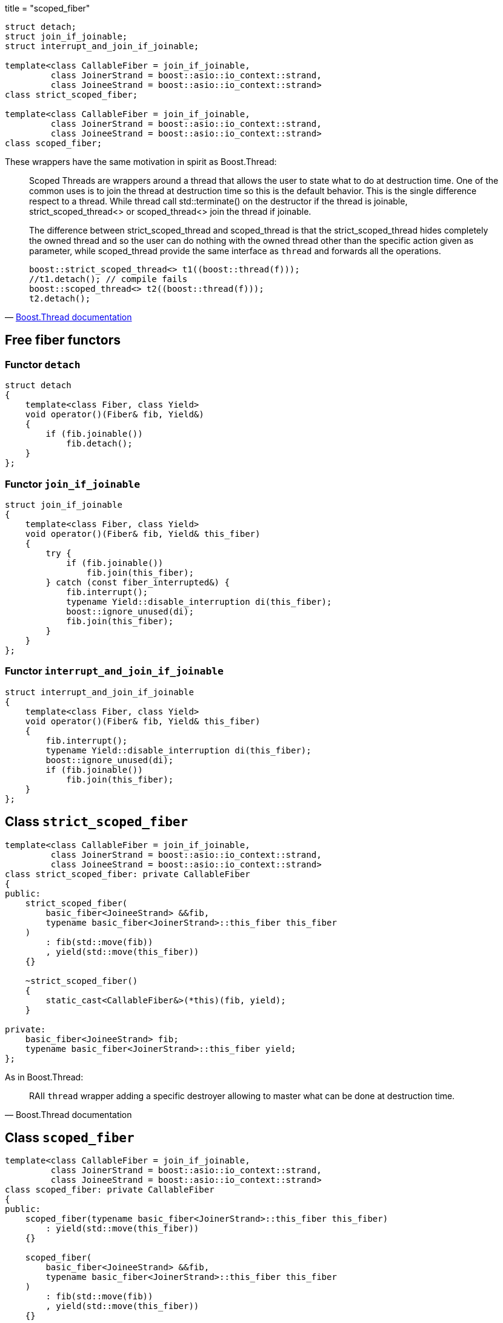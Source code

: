 +++
title = "scoped_fiber"
+++

[source,cpp]
----
struct detach;
struct join_if_joinable;
struct interrupt_and_join_if_joinable;

template<class CallableFiber = join_if_joinable,
         class JoinerStrand = boost::asio::io_context::strand,
         class JoineeStrand = boost::asio::io_context::strand>
class strict_scoped_fiber;

template<class CallableFiber = join_if_joinable,
         class JoinerStrand = boost::asio::io_context::strand,
         class JoineeStrand = boost::asio::io_context::strand>
class scoped_fiber;
----

These wrappers have the same motivation in spirit as Boost.Thread:

[quote, 'https://www.boost.org/doc/libs/1_70_0/doc/html/thread/ScopedThreads.html[Boost.Thread documentation]']
____
Scoped Threads are wrappers around a thread that allows the user to state what
to do at destruction time. One of the common uses is to join the thread at
destruction time so this is the default behavior. This is the single difference
respect to a thread. While thread call std::terminate() on the destructor if the
thread is joinable, strict_scoped_thread<> or scoped_thread<> join the thread if
joinable.

The difference between strict_scoped_thread and scoped_thread is that the
strict_scoped_thread hides completely the owned thread and so the user can do
nothing with the owned thread other than the specific action given as parameter,
while scoped_thread provide the same interface as `thread` and forwards all the
operations.

[source,cpp]
----
boost::strict_scoped_thread<> t1((boost::thread(f)));
//t1.detach(); // compile fails
boost::scoped_thread<> t2((boost::thread(f)));
t2.detach();
----
____

== Free fiber functors

=== Functor `detach`

[source,cpp]
----
struct detach
{
    template<class Fiber, class Yield>
    void operator()(Fiber& fib, Yield&)
    {
        if (fib.joinable())
            fib.detach();
    }
};
----

=== Functor `join_if_joinable`

[source,cpp]
----
struct join_if_joinable
{
    template<class Fiber, class Yield>
    void operator()(Fiber& fib, Yield& this_fiber)
    {
        try {
            if (fib.joinable())
                fib.join(this_fiber);
        } catch (const fiber_interrupted&) {
            fib.interrupt();
            typename Yield::disable_interruption di(this_fiber);
            boost::ignore_unused(di);
            fib.join(this_fiber);
        }
    }
};
----

=== Functor `interrupt_and_join_if_joinable`

[source,cpp]
----
struct interrupt_and_join_if_joinable
{
    template<class Fiber, class Yield>
    void operator()(Fiber& fib, Yield& this_fiber)
    {
        fib.interrupt();
        typename Yield::disable_interruption di(this_fiber);
        boost::ignore_unused(di);
        if (fib.joinable())
            fib.join(this_fiber);
    }
};
----

== Class `strict_scoped_fiber`

[source,cpp]
----
template<class CallableFiber = join_if_joinable,
         class JoinerStrand = boost::asio::io_context::strand,
         class JoineeStrand = boost::asio::io_context::strand>
class strict_scoped_fiber: private CallableFiber
{
public:
    strict_scoped_fiber(
        basic_fiber<JoineeStrand> &&fib,
        typename basic_fiber<JoinerStrand>::this_fiber this_fiber
    )
        : fib(std::move(fib))
        , yield(std::move(this_fiber))
    {}

    ~strict_scoped_fiber()
    {
        static_cast<CallableFiber&>(*this)(fib, yield);
    }

private:
    basic_fiber<JoineeStrand> fib;
    typename basic_fiber<JoinerStrand>::this_fiber yield;
};
----

As in Boost.Thread:

[quote, Boost.Thread documentation]
____
RAII `thread` wrapper adding a specific destroyer allowing to master what can be
done at destruction time.
____

== Class `scoped_fiber`

[source,cpp]
----
template<class CallableFiber = join_if_joinable,
         class JoinerStrand = boost::asio::io_context::strand,
         class JoineeStrand = boost::asio::io_context::strand>
class scoped_fiber: private CallableFiber
{
public:
    scoped_fiber(typename basic_fiber<JoinerStrand>::this_fiber this_fiber)
        : yield(std::move(this_fiber))
    {}

    scoped_fiber(
        basic_fiber<JoineeStrand> &&fib,
        typename basic_fiber<JoinerStrand>::this_fiber this_fiber
    )
        : fib(std::move(fib))
        , yield(std::move(this_fiber))
    {}

    scoped_fiber(scoped_fiber&& o)
        : fib(std::move(o.fib))
        , yield(std::move(o.yield))
    {}

    ~scoped_fiber()
    {
        static_cast<CallableFiber&>(*this)(fib, yield);
    }

    scoped_fiber& operator=(scoped_fiber&& o)
    {
        static_cast<CallableFiber&>(*this)(fib, yield);
        fib = std::move(o.fib);
        return *this;
    }

    bool joinable() const
    {
        return fib.joinable();
    }

    template<class T>
    void join(const T& this_fiber)
    {
        static_assert(
            std::is_same<
                T, typename basic_fiber<JoinerStrand>::this_fiber
            >::value,
            ""
        );
        assert(this_fiber.pimpl_ == this->yield.pimpl_);
        boost::ignore_unused(this_fiber);
        join();
    }

    void join()
    {
        fib.join(yield);
    }

    void detach()
    {
        fib.detach();
    }

    void interrupt()
    {
        fib.interrupt();
    }

    bool interruption_caught() const
    {
        return fib.interruption_caught();
    }

private:
    basic_fiber<JoineeStrand> fib;
    typename basic_fiber<JoinerStrand>::this_fiber yield;
};
----

As in Boost.Thread:

[quote, Boost.Thread documentation]
____
RAII `thread` wrapper adding a specific destroyer allowing to master what can be
done at destruction time.
____
